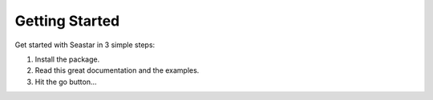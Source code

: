 Getting Started
===============

Get started with Seastar in 3 simple steps:

1. Install the package.
2. Read this great documentation and the examples.
3. Hit the go button...
